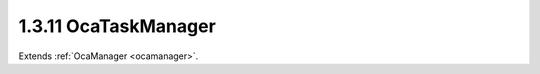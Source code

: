 .. _ocataskmanager:

1.3.11  OcaTaskManager
======================

Extends :ref:`OcaManager <ocamanager>`.

.. cpp:class:: OcaTaskManager: OcaManager

    Optional manager that collects OcaTask and OcaProgram objects.
    
    - May be instantiated once in any device.
    
    
    - If instantiated, object number must be 11.
    Tasks shall be device execution threads that start, execute, and
    (normally) stop. The action of an **OcaTask** is defined by an
    **OcaProgram** . The idea is that **OcaTasks** shall execute
    **OcaPrograms** . **OcaTaskManager** offers global control over tasks
    in the device.
    
    - Device task processing state is **Enabled** by default. In
    **Enabled** state, tasks may be running.
    
    
    - Device task processing state may be **Disabled** by the
    **OcaTaskManager Disable** command.
    
    
    - The **Disable** command will succeed only if no tasks are running.
    Tasks may be stopped by: passing the **OcaTaskManager** a **Stop** or
    **Abort** command, which will stop designated tasks in the device;.

    .. cpp:member:: OcaClassID ClassID

        This property has id ``3.0``.

        Number that uniquely identifies the class. Note that this differs from
        the object number, which identifies the instantiated object. This
        property is an override of the **OcaRoot** property.

    .. cpp:member:: OcaClassVersionNumber ClassVersion

        This property has id ``3.0``.

        Identifies the interface version of the class. Any change to the class
        definition leads to a higher class version. This property is an
        override of the **OcaRoot** property.

    .. cpp:member:: OcaTaskManagerState State

        This property has id ``3.0``.

        Current state of task processing. State is Disabled after a Disable
        command has been received, Enabled otherwise.

    .. cpp:member:: OcaMap<OcaTaskID, OcaTask> Tasks

        This property has id ``3.0``.

        Task collection

    .. cpp:function:: OcaStatus Enable(OcaBoolean Enable)

        This method has id ``3.1``.

        Enables (parameter =TRUE) or disables (parameter = FALSE) the running
        of tasks. Changes value of property State from Disabled to Enabled and
        vice versa. All tasks running when Enable is called with parameter =
        FALSE are immediately aborted.

        :param OcaBoolean Enable: Input parameter.

    .. cpp:function:: OcaStatus ControlAllTasks(OcaTaskCommand Command, OcaBlob ApplicationTaskParameter)

        This method has id ``3.2``.

        Controls all tasks in device. Return value indicates whether tasks
        were successfully controlled.

        :param OcaTaskCommand Command: Input parameter.
        :param OcaBlob ApplicationTaskParameter: Input parameter.

    .. cpp:function:: OcaStatus ControlTaskGroup(OcaTaskGroupID GroupID, OcaTaskCommand Command, OcaBlob ApplicationTaskParameter)

        This method has id ``3.3``.

        Controls all tasks in the given group. Return value indicates whether
        tasks were successfully controlled.

        :param OcaTaskGroupID GroupID: Input parameter.
        :param OcaTaskCommand Command: Input parameter.
        :param OcaBlob ApplicationTaskParameter: Input parameter.

    .. cpp:function:: OcaStatus ControlTask(OcaTaskID TaskID, OcaTaskCommand Command, OcaBlob ApplicationTaskParameter)

        This method has id ``3.4``.

        Controls a specified task. Return value indicates whether tasks were
        successfully controlled.

        :param OcaTaskID TaskID: Input parameter.
        :param OcaTaskCommand Command: Input parameter.
        :param OcaBlob ApplicationTaskParameter: Input parameter.

    .. cpp:function:: OcaStatus GetState(OcaTaskManagerState &State)

        This method has id ``3.5``.

        Gets value of property **State** . Return value indicates whether
        value was successfully retrieved.

        :param OcaTaskManagerState State: Output parameter.

    .. cpp:function:: OcaStatus GetTaskStatuses(OcaTaskStatus &Statuses)

        This method has id ``3.6``.


        :param OcaTaskStatus Statuses: Output parameter.

    .. cpp:function:: OcaStatus GetTaskStatus(OcaTaskID TaskID, OcaTaskStatus &Status)

        This method has id ``3.7``.


        :param OcaTaskID TaskID: Input parameter.
        :param OcaTaskStatus Status: Output parameter.

    .. cpp:function:: OcaStatus AddTask(OcaTask Task, OcaTask &Task_)

        This method has id ``3.8``.

        Creates a Task. Parameters of the new Task are given in the Task
        parameter; device returns the same parameter with the new Task ID
        filled in. Initial task state is set to Disabled. Return value
        indicates whether Task was successfully created.

        :param OcaTask Task: Input parameter.
        :param OcaTask Task_: Output parameter.

    .. cpp:function:: OcaStatus GetTasks(OcaMap<OcaTaskID, OcaTask> &Tasks)

        This method has id ``3.9``.

        Gets map of Tasks in the device. Return value indicates whether map
        was successfully retrieved.

        :param OcaMap<OcaTaskID, OcaTask> Tasks: Output parameter.

    .. cpp:function:: OcaStatus GetTask(OcaTaskID ID, OcaTask &Task)

        This method has id ``3.10``.

        Retrieves a Task. Return value indicates whether Task was successfully
        retrieved.

        :param OcaTaskID ID: Input parameter.
        :param OcaTask Task: Output parameter.

    .. cpp:function:: OcaStatus SetTask(OcaTaskID ID, OcaTask Task)

        This method has id ``3.11``.

        Updates a Task. Return value indicates whether Task was successfully
        updated.

        :param OcaTaskID ID: Input parameter.
        :param OcaTask Task: Input parameter.

    .. cpp:function:: OcaStatus DeleteTask(OcaTaskID ID)

        This method has id ``3.12``.

        Deletes a task. Return value indicates whether task was successfully
        deleted. Method fails with status=ProcessingFailed if task is running.

        :param OcaTaskID ID: Input parameter.

